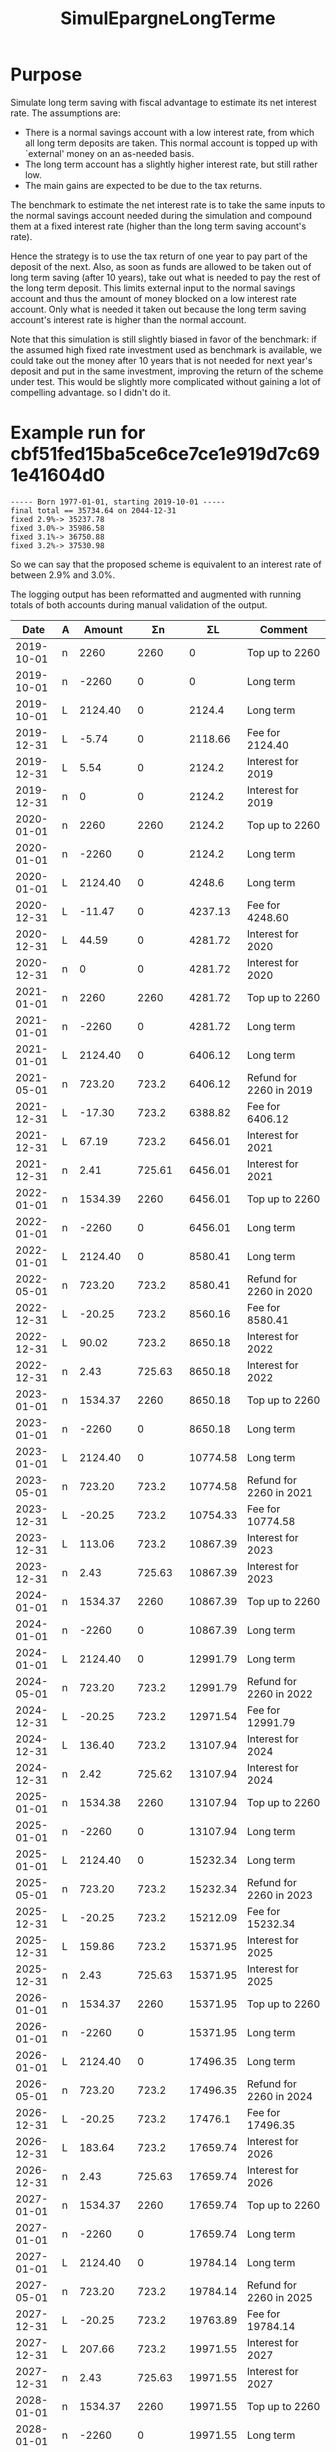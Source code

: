 #+TITLE: SimulEpargneLongTerme

* Purpose

Simulate long term saving with fiscal advantage to estimate its net
interest rate.  The assumptions are:
- There is a normal savings account with a low interest rate, from which
  all long term deposits are taken.  This normal account is topped up
  with `external' money on an as-needed basis.
- The long term account has a slightly higher interest rate, but still
  rather low.
- The main gains are expected to be due to the tax returns.

The benchmark to estimate the net interest rate is to take the same
inputs to the normal savings account needed during the simulation and
compound them at a fixed interest rate (higher than the long term saving
account's rate).

Hence the strategy is to use the tax return of one year to pay part
of the deposit of the next.  Also, as soon as funds are allowed to be
taken out of long term saving (after 10 years), take out what is needed
to pay the rest of the long term deposit.  This limits external input to
the normal savings account and thus the amount of money blocked on a low
interest rate account.  Only what is needed it taken out because the long
term saving account's interest rate is higher than the normal account.

Note that this simulation is still slightly biased in favor of the
benchmark: if the assumed high fixed rate investment used as benchmark is
available, we could take out the money after 10 years that is not needed
for next year's deposit and put in the same investment, improving the
return of the scheme under test.  This would be slightly more complicated
without gaining a lot of compelling advantage. so I didn't do it.

* Example run for cbf51fed15ba5ce6ce7ce1e919d7c691e41604d0

#+begin_example
  ----- Born 1977-01-01, starting 2019-10-01 -----
  final total == 35734.64 on 2044-12-31
  fixed 2.9%-> 35237.78
  fixed 3.0%-> 35986.58
  fixed 3.1%-> 36750.88
  fixed 3.2%-> 37530.98
#+end_example

So we can say that the proposed scheme is equivalent to an interest rate
of between 2.9% and 3.0%.

The logging output has been reformatted and augmented with running
totals of both accounts during manual validation of the output.

|       Date | A |   Amount |      Σn |       ΣL | Comment                                         |
|------------+---+----------+---------+----------+-------------------------------------------------|
| 2019-10-01 | n |     2260 |    2260 |        0 | Top up to 2260                                  |
| 2019-10-01 | n |    -2260 |       0 |        0 | Long term                                       |
| 2019-10-01 | L |  2124.40 |       0 |   2124.4 | Long term                                       |
| 2019-12-31 | L |    -5.74 |       0 |  2118.66 | Fee for 2124.40                                 |
| 2019-12-31 | L |     5.54 |       0 |   2124.2 | Interest for 2019                               |
| 2019-12-31 | n |        0 |       0 |   2124.2 | Interest for 2019                               |
| 2020-01-01 | n |     2260 |    2260 |   2124.2 | Top up to 2260                                  |
| 2020-01-01 | n |    -2260 |       0 |   2124.2 | Long term                                       |
| 2020-01-01 | L |  2124.40 |       0 |   4248.6 | Long term                                       |
| 2020-12-31 | L |   -11.47 |       0 |  4237.13 | Fee for 4248.60                                 |
| 2020-12-31 | L |    44.59 |       0 |  4281.72 | Interest for 2020                               |
| 2020-12-31 | n |        0 |       0 |  4281.72 | Interest for 2020                               |
| 2021-01-01 | n |     2260 |    2260 |  4281.72 | Top up to 2260                                  |
| 2021-01-01 | n |    -2260 |       0 |  4281.72 | Long term                                       |
| 2021-01-01 | L |  2124.40 |       0 |  6406.12 | Long term                                       |
| 2021-05-01 | n |   723.20 |   723.2 |  6406.12 | Refund for 2260 in 2019                         |
| 2021-12-31 | L |   -17.30 |   723.2 |  6388.82 | Fee for 6406.12                                 |
| 2021-12-31 | L |    67.19 |   723.2 |  6456.01 | Interest for 2021                               |
| 2021-12-31 | n |     2.41 |  725.61 |  6456.01 | Interest for 2021                               |
| 2022-01-01 | n |  1534.39 |    2260 |  6456.01 | Top up to 2260                                  |
| 2022-01-01 | n |    -2260 |       0 |  6456.01 | Long term                                       |
| 2022-01-01 | L |  2124.40 |       0 |  8580.41 | Long term                                       |
| 2022-05-01 | n |   723.20 |   723.2 |  8580.41 | Refund for 2260 in 2020                         |
| 2022-12-31 | L |   -20.25 |   723.2 |  8560.16 | Fee for 8580.41                                 |
| 2022-12-31 | L |    90.02 |   723.2 |  8650.18 | Interest for 2022                               |
| 2022-12-31 | n |     2.43 |  725.63 |  8650.18 | Interest for 2022                               |
| 2023-01-01 | n |  1534.37 |    2260 |  8650.18 | Top up to 2260                                  |
| 2023-01-01 | n |    -2260 |       0 |  8650.18 | Long term                                       |
| 2023-01-01 | L |  2124.40 |       0 | 10774.58 | Long term                                       |
| 2023-05-01 | n |   723.20 |   723.2 | 10774.58 | Refund for 2260 in 2021                         |
| 2023-12-31 | L |   -20.25 |   723.2 | 10754.33 | Fee for 10774.58                                |
| 2023-12-31 | L |   113.06 |   723.2 | 10867.39 | Interest for 2023                               |
| 2023-12-31 | n |     2.43 |  725.63 | 10867.39 | Interest for 2023                               |
| 2024-01-01 | n |  1534.37 |    2260 | 10867.39 | Top up to 2260                                  |
| 2024-01-01 | n |    -2260 |       0 | 10867.39 | Long term                                       |
| 2024-01-01 | L |  2124.40 |       0 | 12991.79 | Long term                                       |
| 2024-05-01 | n |   723.20 |   723.2 | 12991.79 | Refund for 2260 in 2022                         |
| 2024-12-31 | L |   -20.25 |   723.2 | 12971.54 | Fee for 12991.79                                |
| 2024-12-31 | L |   136.40 |   723.2 | 13107.94 | Interest for 2024                               |
| 2024-12-31 | n |     2.42 |  725.62 | 13107.94 | Interest for 2024                               |
| 2025-01-01 | n |  1534.38 |    2260 | 13107.94 | Top up to 2260                                  |
| 2025-01-01 | n |    -2260 |       0 | 13107.94 | Long term                                       |
| 2025-01-01 | L |  2124.40 |       0 | 15232.34 | Long term                                       |
| 2025-05-01 | n |   723.20 |   723.2 | 15232.34 | Refund for 2260 in 2023                         |
| 2025-12-31 | L |   -20.25 |   723.2 | 15212.09 | Fee for 15232.34                                |
| 2025-12-31 | L |   159.86 |   723.2 | 15371.95 | Interest for 2025                               |
| 2025-12-31 | n |     2.43 |  725.63 | 15371.95 | Interest for 2025                               |
| 2026-01-01 | n |  1534.37 |    2260 | 15371.95 | Top up to 2260                                  |
| 2026-01-01 | n |    -2260 |       0 | 15371.95 | Long term                                       |
| 2026-01-01 | L |  2124.40 |       0 | 17496.35 | Long term                                       |
| 2026-05-01 | n |   723.20 |   723.2 | 17496.35 | Refund for 2260 in 2024                         |
| 2026-12-31 | L |   -20.25 |   723.2 |  17476.1 | Fee for 17496.35                                |
| 2026-12-31 | L |   183.64 |   723.2 | 17659.74 | Interest for 2026                               |
| 2026-12-31 | n |     2.43 |  725.63 | 17659.74 | Interest for 2026                               |
| 2027-01-01 | n |  1534.37 |    2260 | 17659.74 | Top up to 2260                                  |
| 2027-01-01 | n |    -2260 |       0 | 17659.74 | Long term                                       |
| 2027-01-01 | L |  2124.40 |       0 | 19784.14 | Long term                                       |
| 2027-05-01 | n |   723.20 |   723.2 | 19784.14 | Refund for 2260 in 2025                         |
| 2027-12-31 | L |   -20.25 |   723.2 | 19763.89 | Fee for 19784.14                                |
| 2027-12-31 | L |   207.66 |   723.2 | 19971.55 | Interest for 2027                               |
| 2027-12-31 | n |     2.43 |  725.63 | 19971.55 | Interest for 2027                               |
| 2028-01-01 | n |  1534.37 |    2260 | 19971.55 | Top up to 2260                                  |
| 2028-01-01 | n |    -2260 |       0 | 19971.55 | Long term                                       |
| 2028-01-01 | L |  2124.40 |       0 | 22095.95 | Long term                                       |
| 2028-05-01 | n |   723.20 |   723.2 | 22095.95 | Refund for 2260 in 2026                         |
| 2028-12-31 | L |   -20.25 |   723.2 |  22075.7 | Fee for 22095.95                                |
| 2028-12-31 | L |   231.99 |   723.2 | 22307.69 | Interest for 2028                               |
| 2028-12-31 | n |     2.42 |  725.62 | 22307.69 | Interest for 2028                               |
| 2029-01-01 | n |  1534.38 |    2260 | 22307.69 | Top up to 2260                                  |
| 2029-01-01 | n |    -2260 |       0 | 22307.69 | Long term                                       |
| 2029-01-01 | L |  2124.40 |       0 | 24432.09 | Long term                                       |
| 2029-05-01 | n |   723.20 |   723.2 | 24432.09 | Refund for 2260 in 2027                         |
| 2029-12-01 | L | -1536.80 |   723.2 | 22895.29 | 1948.14 older than 2019-12-01 on 2029-12-01     |
| 2029-12-01 | n |  1536.80 |    2260 | 22895.29 | Top up with older than 2019-12-01 on 2029-12-01 |
| 2029-12-31 | L |   -20.25 |    2260 | 22875.04 | Fee for 22895.29                                |
| 2029-12-31 | L |   255.14 |    2260 | 23130.18 | Interest for 2029                               |
| 2029-12-31 | n |     3.06 | 2263.06 | 23130.18 | Interest for 2029                               |
| 2030-01-01 | n |    -2260 |    3.06 | 23130.18 | Long term                                       |
| 2030-01-01 | L |  2124.40 |    3.06 | 25254.58 | Long term                                       |
| 2030-05-01 | n |   723.20 |  726.26 | 25254.58 | Refund for 2260 in 2028                         |
| 2030-12-01 | L | -1533.74 |  726.26 | 23720.84 | 2521.03 older than 2020-12-01 on 2030-12-01     |
| 2030-12-01 | n |  1533.74 |    2260 | 23720.84 | Top up with older than 2020-12-01 on 2030-12-01 |
| 2030-12-31 | L |   -20.25 |    2260 | 23700.59 | Fee for 23720.84                                |
| 2030-12-31 | L |   263.78 |    2260 | 23964.37 | Interest for 2030                               |
| 2030-12-31 | n |     3.10 |  2263.1 | 23964.37 | Interest for 2030                               |
| 2031-01-01 | n |    -2260 |     3.1 | 23964.37 | Long term                                       |
| 2031-01-01 | L |  2124.40 |     3.1 | 26088.77 | Long term                                       |
| 2031-05-01 | n |   723.20 |   726.3 | 26088.77 | Refund for 2260 in 2029                         |
| 2031-12-01 | L | -1533.70 |   726.3 | 24555.07 | 3136.03 older than 2021-12-01 on 2031-12-01     |
| 2031-12-01 | n |  1533.70 |    2260 | 24555.07 | Top up with older than 2021-12-01 on 2031-12-01 |
| 2031-12-31 | L |   -20.25 |    2260 | 24534.82 | Fee for 24555.07                                |
| 2031-12-31 | L |   272.54 |    2260 | 24807.36 | Interest for 2031                               |
| 2031-12-31 | n |     3.10 |  2263.1 | 24807.36 | Interest for 2031                               |
| 2032-01-01 | n |    -2260 |     3.1 | 24807.36 | Long term                                       |
| 2032-01-01 | L |  2124.40 |     3.1 | 26931.76 | Long term                                       |
| 2032-05-01 | n |   723.20 |   726.3 | 26931.76 | Refund for 2260 in 2030                         |
| 2032-12-01 | L | -1533.70 |   726.3 | 25398.06 | 3773.67 older than 2022-12-01 on 2032-12-01     |
| 2032-12-01 | n |  1533.70 |    2260 | 25398.06 | Top up with older than 2022-12-01 on 2032-12-01 |
| 2032-12-31 | L |   -20.25 |    2260 | 25377.81 | Fee for 25398.06                                |
| 2032-12-31 | L |   281.45 |    2260 | 25659.26 | Interest for 2032                               |
| 2032-12-31 | n |     3.07 | 2263.07 | 25659.26 | Interest for 2032                               |
| 2033-01-01 | n |    -2260 |    3.07 | 25659.26 | Long term                                       |
| 2033-01-01 | L |  2124.40 |    3.07 | 27783.66 | Long term                                       |
| 2033-05-01 | n |   723.20 |  726.27 | 27783.66 | Refund for 2260 in 2031                         |
| 2033-12-01 | L | -1533.73 |  726.27 | 26249.93 | 4434.14 older than 2023-12-01 on 2033-12-01     |
| 2033-12-01 | n |  1533.73 |    2260 | 26249.93 | Top up with older than 2023-12-01 on 2033-12-01 |
| 2033-12-31 | L |   -20.25 |    2260 | 26229.68 | Fee for 26249.93                                |
| 2033-12-31 | L |   290.33 |    2260 | 26520.01 | Interest for 2033                               |
| 2033-12-31 | n |     3.10 |  2263.1 | 26520.01 | Interest for 2033                               |
| 2034-01-01 | n |    -2260 |     3.1 | 26520.01 | Long term                                       |
| 2034-01-01 | L |  2124.40 |     3.1 | 28644.41 | Long term                                       |
| 2034-05-01 | n |   723.20 |   726.3 | 28644.41 | Refund for 2260 in 2032                         |
| 2034-12-01 | L | -1533.70 |   726.3 | 27110.71 | 5117.62 older than 2024-12-01 on 2034-12-01     |
| 2034-12-01 | n |  1533.70 |    2260 | 27110.71 | Top up with older than 2024-12-01 on 2034-12-01 |
| 2034-12-31 | L |   -20.25 |    2260 | 27090.46 | Fee for 27110.71                                |
| 2034-12-31 | L |   299.37 |    2260 | 27389.83 | Interest for 2034                               |
| 2034-12-31 | n |     3.10 |  2263.1 | 27389.83 | Interest for 2034                               |
| 2035-01-01 | n |    -2260 |     3.1 | 27389.83 | Long term                                       |
| 2035-01-01 | L |  2124.40 |     3.1 | 29514.23 | Long term                                       |
| 2035-05-01 | n |   723.20 |   726.3 | 29514.23 | Refund for 2260 in 2033                         |
| 2035-12-01 | L | -1533.70 |   726.3 | 27980.53 | 5824.47 older than 2025-12-01 on 2035-12-01     |
| 2035-12-01 | n |  1533.70 |    2260 | 27980.53 | Top up with older than 2025-12-01 on 2035-12-01 |
| 2035-12-31 | L |   -20.25 |    2260 | 27960.28 | Fee for 27980.53                                |
| 2035-12-31 | L |   308.50 |    2260 | 28268.78 | Interest for 2035                               |
| 2035-12-31 | n |     3.10 |  2263.1 | 28268.78 | Interest for 2035                               |
| 2036-01-01 | n |    -2260 |     3.1 | 28268.78 | Long term                                       |
| 2036-01-01 | L |  2124.40 |     3.1 | 30393.18 | Long term                                       |
| 2036-05-01 | n |   723.20 |   726.3 | 30393.18 | Refund for 2260 in 2034                         |
| 2036-12-01 | L | -1533.70 |   726.3 | 28859.48 | 6554.78 older than 2026-12-01 on 2036-12-01     |
| 2036-12-01 | n |  1533.70 |    2260 | 28859.48 | Top up with older than 2026-12-01 on 2036-12-01 |
| 2036-12-31 | L |   -20.25 |    2260 | 28839.23 | Fee for 28859.48                                |
| 2036-12-31 | L |   317.79 |    2260 | 29157.02 | Interest for 2036                               |
| 2036-12-31 | n |     3.07 | 2263.07 | 29157.02 | Interest for 2036                               |
| 2037-01-01 | n |    -2260 |    3.07 | 29157.02 | Long term                                       |
| 2037-01-01 | L |  2124.40 |    3.07 | 31281.42 | Long term                                       |
| 2037-01-01 | L | -3128.14 |    3.07 | 28153.28 | Tax at 60                                       |
| 2037-05-01 | n |   723.20 |  726.27 | 28153.28 | Refund for 2260 in 2035                         |
| 2037-12-01 | L | -1533.73 |  726.27 | 26619.55 | 4180.73 older than 2027-12-01 on 2037-12-01     |
| 2037-12-01 | n |  1533.73 |    2260 | 26619.55 | Top up with older than 2027-12-01 on 2037-12-01 |
| 2037-12-31 | L |   -20.25 |    2260 |  26599.3 | Fee for 26619.55                                |
| 2037-12-31 | L |   294.33 |    2260 | 26893.63 | Interest for 2037                               |
| 2037-12-31 | n |     3.10 |  2263.1 | 26893.63 | Interest for 2037                               |
| 2038-01-01 | n |    -2260 |     3.1 | 26893.63 | Long term                                       |
| 2038-01-01 | L |  2124.40 |     3.1 | 29018.03 | Long term                                       |
| 2038-05-01 | n |   723.20 |   726.3 | 29018.03 | Refund for 2260 in 2036                         |
| 2038-12-01 | L | -1533.70 |   726.3 | 27484.33 | 4958.81 older than 2028-12-01 on 2038-12-01     |
| 2038-12-01 | n |  1533.70 |    2260 | 27484.33 | Top up with older than 2028-12-01 on 2038-12-01 |
| 2038-12-31 | L |   -20.25 |    2260 | 27464.08 | Fee for 27484.33                                |
| 2038-12-31 | L |   303.29 |    2260 | 27767.37 | Interest for 2038                               |
| 2038-12-31 | n |     3.10 |  2263.1 | 27767.37 | Interest for 2038                               |
| 2039-01-01 | n |    -2260 |     3.1 | 27767.37 | Long term                                       |
| 2039-01-01 | L |  2124.40 |     3.1 | 29891.77 | Long term                                       |
| 2039-05-01 | n |   723.20 |   726.3 | 29891.77 | Refund for 2260 in 2037                         |
| 2039-12-01 | L | -1533.70 |   726.3 | 28358.07 | 5761.25 older than 2029-12-01 on 2039-12-01     |
| 2039-12-01 | n |  1533.70 |    2260 | 28358.07 | Top up with older than 2029-12-01 on 2039-12-01 |
| 2039-12-31 | L |   -20.25 |    2260 | 28337.82 | Fee for 28358.07                                |
| 2039-12-31 | L |   312.47 |    2260 | 28650.29 | Interest for 2039                               |
| 2039-12-31 | n |     3.10 |  2263.1 | 28650.29 | Interest for 2039                               |
| 2040-01-01 | n |    -2260 |     3.1 | 28650.29 | Long term                                       |
| 2040-01-01 | L |  2124.40 |     3.1 | 30774.69 | Long term                                       |
| 2040-05-01 | n |   723.20 |   726.3 | 30774.69 | Refund for 2260 in 2038                         |
| 2040-12-01 | L | -1533.70 |   726.3 | 29240.99 | 6586.84 older than 2030-12-01 on 2040-12-01     |
| 2040-12-01 | n |  1533.70 |    2260 | 29240.99 | Top up with older than 2030-12-01 on 2040-12-01 |
| 2040-12-31 | L |   -20.25 |    2260 | 29220.74 | Fee for 29240.99                                |
| 2040-12-31 | L |   321.80 |    2260 | 29542.54 | Interest for 2040                               |
| 2040-12-31 | n |     3.07 | 2263.07 | 29542.54 | Interest for 2040                               |
| 2041-01-01 | n |    -2260 |    3.07 | 29542.54 | Long term                                       |
| 2041-01-01 | L |  2124.40 |    3.07 | 31666.94 | Long term                                       |
| 2041-05-01 | n |   723.20 |  726.27 | 31666.94 | Refund for 2260 in 2039                         |
| 2041-12-01 | L | -1533.73 |  726.27 | 30133.21 | 7421.07 older than 2031-12-01 on 2041-12-01     |
| 2041-12-01 | n |  1533.73 |    2260 | 30133.21 | Top up with older than 2031-12-01 on 2041-12-01 |
| 2041-12-31 | L |   -20.25 |    2260 | 30112.96 | Fee for 30133.21                                |
| 2041-12-31 | L |   331.11 |    2260 | 30444.07 | Interest for 2041                               |
| 2041-12-31 | n |     3.10 |  2263.1 | 30444.07 | Interest for 2041                               |
| 2042-01-01 | n |    -2260 |     3.1 | 30444.07 | Long term                                       |
| 2042-01-01 | L |  2124.40 |     3.1 | 32568.47 | Long term                                       |
| 2042-05-01 | n |   723.20 |   726.3 | 32568.47 | Refund for 2260 in 2040                         |
| 2042-12-31 | L |   -20.25 |   726.3 | 32548.22 | Fee for 32568.47                                |
| 2042-12-31 | L |   341.89 |   726.3 | 32890.11 | Interest for 2042                               |
| 2042-12-31 | n |     2.47 |  728.77 | 32890.11 | Interest for 2042                               |
| 2043-05-01 | n |   723.20 | 1451.97 | 32890.11 | Refund for 2260 in 2041                         |
| 2043-12-31 | L |   -20.25 | 1451.97 | 32869.86 | Fee for 32890.11                                |
| 2043-12-31 | L |   345.35 | 1451.97 | 33215.21 | Interest for 2043                               |
| 2043-12-31 | n |     6.05 | 1458.02 | 33215.21 | Interest for 2043                               |
| 2044-05-01 | n |   723.20 | 2181.22 | 33215.21 | Refund for 2260 in 2042                         |
| 2044-12-31 | L |   -20.25 | 2181.22 | 33194.96 | Fee for 33215.21                                |
| 2044-12-31 | L |   348.76 | 2181.22 | 33543.72 | Interest for 2044                               |
| 2044-12-31 | n |     9.70 | 2190.92 | 33543.72 | Interest for 2044                               |

* Further questions
** TODO check taxation at 60
Currently (cbf51fed15ba5ce6ce7ce1e919d7c691e41604d0), taxation is on
value on 60th birthday, without taking penalizing for taking money out
before.  If it really is the case that there is no penalty for taking
money (that is older than 10 years) out before 60th birthday, do it to
reduce the taxation.

** TODO update with current interest rates

** TODO sensitivity analysis
What happens if long term interest rates drop to 0.5%?
